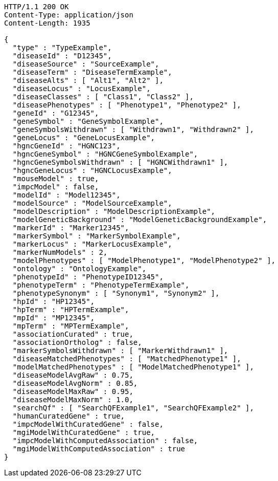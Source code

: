 [source,http,options="nowrap"]
----
HTTP/1.1 200 OK
Content-Type: application/json
Content-Length: 1935

{
  "type" : "TypeExample",
  "diseaseId" : "D12345",
  "diseaseSource" : "SourceExample",
  "diseaseTerm" : "DiseaseTermExample",
  "diseaseAlts" : [ "Alt1", "Alt2" ],
  "diseaseLocus" : "LocusExample",
  "diseaseClasses" : [ "Class1", "Class2" ],
  "diseasePhenotypes" : [ "Phenotype1", "Phenotype2" ],
  "geneId" : "G12345",
  "geneSymbol" : "GeneSymbolExample",
  "geneSymbolsWithdrawn" : [ "Withdrawn1", "Withdrawn2" ],
  "geneLocus" : "GeneLocusExample",
  "hgncGeneId" : "HGNC123",
  "hgncGeneSymbol" : "HGNCGeneSymbolExample",
  "hgncGeneSymbolsWithdrawn" : [ "HGNCWithdrawn1" ],
  "hgncGeneLocus" : "HGNCLocusExample",
  "mouseModel" : true,
  "impcModel" : false,
  "modelId" : "Model12345",
  "modelSource" : "ModelSourceExample",
  "modelDescription" : "ModelDescriptionExample",
  "modelGeneticBackground" : "ModelGeneticBackgroundExample",
  "markerId" : "Marker12345",
  "markerSymbol" : "MarkerSymbolExample",
  "markerLocus" : "MarkerLocusExample",
  "markerNumModels" : 2,
  "modelPhenotypes" : [ "ModelPhenotype1", "ModelPhenotype2" ],
  "ontology" : "OntologyExample",
  "phenotypeId" : "PhenotypeID12345",
  "phenotypeTerm" : "PhenotypeTermExample",
  "phenotypeSynonym" : [ "Synonym1", "Synonym2" ],
  "hpId" : "HP12345",
  "hpTerm" : "HPTermExample",
  "mpId" : "MP12345",
  "mpTerm" : "MPTermExample",
  "associationCurated" : true,
  "associationOrtholog" : false,
  "markerSymbolsWithdrawn" : [ "MarkerWithdrawn1" ],
  "diseaseMatchedPhenotypes" : [ "MatchedPhenotype1" ],
  "modelMatchedPhenotypes" : [ "ModelMatchedPhenotype1" ],
  "diseaseModelAvgRaw" : 0.75,
  "diseaseModelAvgNorm" : 0.85,
  "diseaseModelMaxRaw" : 0.95,
  "diseaseModelMaxNorm" : 1.0,
  "searchQf" : [ "SearchQFExample1", "SearchQFExample2" ],
  "humanCuratedGene" : true,
  "impcModelWithCuratedGene" : false,
  "mgiModelWithCuratedGene" : true,
  "impcModelWithComputedAssociation" : false,
  "mgiModelWithComputedAssociation" : true
}
----